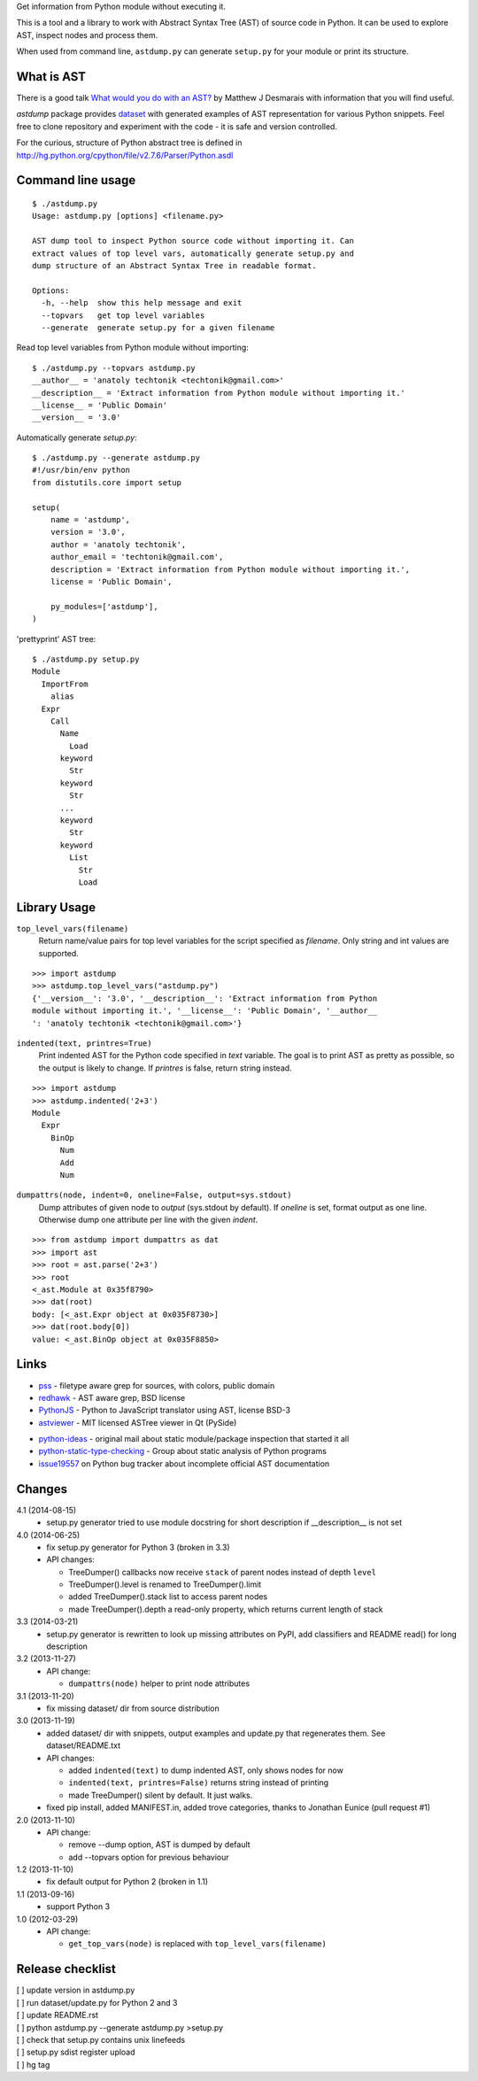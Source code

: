 Get information from Python module without executing it. 

This is a tool and a library to work with Abstract Syntax Tree
(AST) of source code in Python. It can be used to explore AST,
inspect nodes and process them.

When used from command line, ``astdump.py`` can generate
``setup.py`` for your module or print its structure.


What is AST
-----------

There is a good talk `What would you do with an AST?
<http://desmaj.bitbucket.org/talks/>`_ by Matthew J Desmarais
with information that you will find useful.

`astdump` package provides dataset_ with generated examples of
AST representation for various Python snippets. Feel free to
clone repository and experiment with the code - it is safe and
version controlled.

For the curious, structure of Python abstract tree is defined in
http://hg.python.org/cpython/file/v2.7.6/Parser/Python.asdl


Command line usage
------------------

::

  $ ./astdump.py 
  Usage: astdump.py [options] <filename.py>

  AST dump tool to inspect Python source code without importing it. Can
  extract values of top level vars, automatically generate setup.py and
  dump structure of an Abstract Syntax Tree in readable format.

  Options:
    -h, --help  show this help message and exit
    --topvars   get top level variables
    --generate  generate setup.py for a given filename


Read top level variables from Python module without importing::

  $ ./astdump.py --topvars astdump.py
  __author__ = 'anatoly techtonik <techtonik@gmail.com>'
  __description__ = 'Extract information from Python module without importing it.'
  __license__ = 'Public Domain'
  __version__ = '3.0'

Automatically generate `setup.py`::

  $ ./astdump.py --generate astdump.py
  #!/usr/bin/env python
  from distutils.core import setup

  setup(
      name = 'astdump',
      version = '3.0',
      author = 'anatoly techtonik',
      author_email = 'techtonik@gmail.com',
      description = 'Extract information from Python module without importing it.',
      license = 'Public Domain',

      py_modules=['astdump'],
  )

'prettyprint' AST tree::

  $ ./astdump.py setup.py
  Module
    ImportFrom
      alias
    Expr
      Call
        Name
          Load
        keyword
          Str
        keyword
          Str
        ...
        keyword
          Str
        keyword
          List
            Str
            Load


Library Usage
-------------
``top_level_vars(filename)``
 Return name/value pairs for top level variables for the script specified as
 `filename`.
 Only string and int values are supported.

::

  >>> import astdump
  >>> astdump.top_level_vars("astdump.py")
  {'__version__': '3.0', '__description__': 'Extract information from Python
  module without importing it.', '__license__': 'Public Domain', '__author__
  ': 'anatoly techtonik <techtonik@gmail.com>'}


``indented(text, printres=True)``
 Print indented AST for the Python code specified in `text` variable. The goal
 is to print AST as pretty as possible, so the output is likely to change. If
 `printres` is false, return string instead.

::

  >>> import astdump
  >>> astdump.indented('2+3')
  Module
    Expr
      BinOp
        Num
        Add
        Num

``dumpattrs(node, indent=0, oneline=False, output=sys.stdout)``
 Dump attributes of given node to `output` (sys.stdout by default).
 If `oneline` is set, format output as one line. Otherwise dump one
 attribute per line with the given `indent`.

::

  >>> from astdump import dumpattrs as dat
  >>> import ast
  >>> root = ast.parse('2+3')
  >>> root
  <_ast.Module at 0x35f8790>
  >>> dat(root)
  body: [<_ast.Expr object at 0x035F8730>]
  >>> dat(root.body[0])
  value: <_ast.BinOp object at 0x035F8850>


Links
-----

.. # Tools that use Python AST

- `pss <https://bitbucket.org/eliben/pss>`_ - filetype aware grep for sources, with colors, public domain
- `redhawk <http://pypi.python.org/pypi/redhawk/>`_ - AST aware grep, BSD license

- `PythonJS <https://github.com/PythonJS/PythonJS>`_ - Python to JavaScript translator using AST, license BSD-3

- `astviewer <https://github.com/titusjan/astviewer>`_ - MIT licensed ASTree viewer in Qt (PySide)

.. # Discussions

- `python-ideas <https://groups.google.com/d/msg/python-ideas/d-LNcweOQDU/IskneIaEutwJ>`_ -
  original mail about static module/package inspection that started it all
- `python-static-type-checking <https://groups.google.com/forum/?fromgroups#!forum/python-static-type-checking/>`_ -
  Group about static analysis of Python programs
- `issue19557 <http://bugs.python.org/issue19557>`_ on Python bug tracker
  about incomplete official AST documentation 


Changes
-------
4.1 (2014-08-15)
 * setup.py generator tried to use module docstring for
   short description if __description__ is not set

4.0 (2014-06-25)
 * fix setup.py generator for Python 3 (broken in 3.3)
 * API changes:

   * TreeDumper() callbacks now receive ``stack`` of
     parent nodes instead of depth ``level``
   * TreeDumper().level is renamed to TreeDumper().limit
   * added TreeDumper().stack list to access parent nodes
   * made TreeDumper().depth a read-only property, which
     returns current length of stack

3.3 (2014-03-21)
 * setup.py generator is rewritten to look up missing
   attributes on PyPI, add classifiers and README read()
   for long description

3.2 (2013-11-27)
 * API change:

   * ``dumpattrs(node)`` helper to print node attributes

3.1 (2013-11-20)
 * fix missing dataset/ dir from source distribution

3.0 (2013-11-19)
 * added dataset/ dir with snippets, output examples and
   update.py that regenerates them. See dataset/README.txt
 * API changes:

   * added ``indented(text)`` to dump indented AST, only
     shows nodes for now
   * ``indented(text, printres=False)`` returns string
     instead of printing
   * made TreeDumper() silent by default. It just walks.

 * fixed pip install, added MANIFEST.in, added trove
   categories, thanks to Jonathan Eunice (pull request #1)

2.0 (2013-11-10)
 * API change:

   * remove --dump option, AST is dumped by default
   * add --topvars option for previous behaviour

1.2 (2013-11-10)
 * fix default output for Python 2 (broken in 1.1)

1.1 (2013-09-16)
 * support Python 3

1.0 (2012-03-29)
 * API change:
  
   * ``get_top_vars(node)`` is replaced with ``top_level_vars(filename)``


Release checklist
-----------------
| [ ] update version in astdump.py  
| [ ] run dataset/update.py for Python 2 and 3
| [ ] update README.rst
| [ ] python astdump.py --generate astdump.py >setup.py
| [ ] check that setup.py contains unix linefeeds
| [ ] setup.py sdist register upload
| [ ] hg tag


.. _dataset: https://bitbucket.org/techtonik/astdump/src/tip/dataset/
